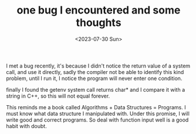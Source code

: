 #+HUGO_BASE_DIR: ../
#+HUGO_SECTION: posts
#+HUGO_AUTO_SET_LASTMOD: t
#+HUGO_TAGS: C C++
#+TITLE: one bug I encountered and some thoughts
#+DATE: <2023-07-30 Sun>
I met a bug recently, it's because I didn't notice the return value of a system call, and use it directly, sadly the compiler not be able to identify this kind problem, until I run it, I notice the program will never enter one condition.

finally I found the getenv system call returns char* and I compare it with a string in C++, so this will not equal forever.

This reminds me a book called Algorithms + Data Structures = Programs. I must know what data structure I manipulated with. Under this promise, I will write good and correct programs. So deal with function input well is a good habit with doubt.
